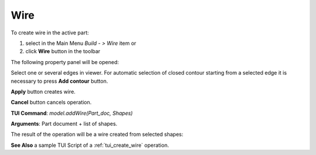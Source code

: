 
Wire
====

To create wire in the active part:

#. select in the Main Menu *Build - > Wire* item  or
#. click **Wire** button in the toolbar

.. image:: images/feature_wire.png
  :align: center

.. centered::
  **Wire** button

The following property panel will be opened:

.. image:: images/Wire.png
  :align: center

.. centered::
  Create a wire
  
Select one or several edges in viewer. For automatic selection of closed contour starting from a selected edge it is necessary to press **Add contour** button.

**Apply** button creates wire.

**Cancel** button cancels operation. 

**TUI Command**:  *model.addWire(Part_doc, Shapes)*

**Arguments**:   Part document + list of shapes.

The result of the operation will be a wire created from selected shapes:

.. image:: images/CreateWire.png
  :align: center

.. centered::
  Result of the operation.

**See Also** a sample TUI Script of a :ref:`tui_create_wire` operation.
